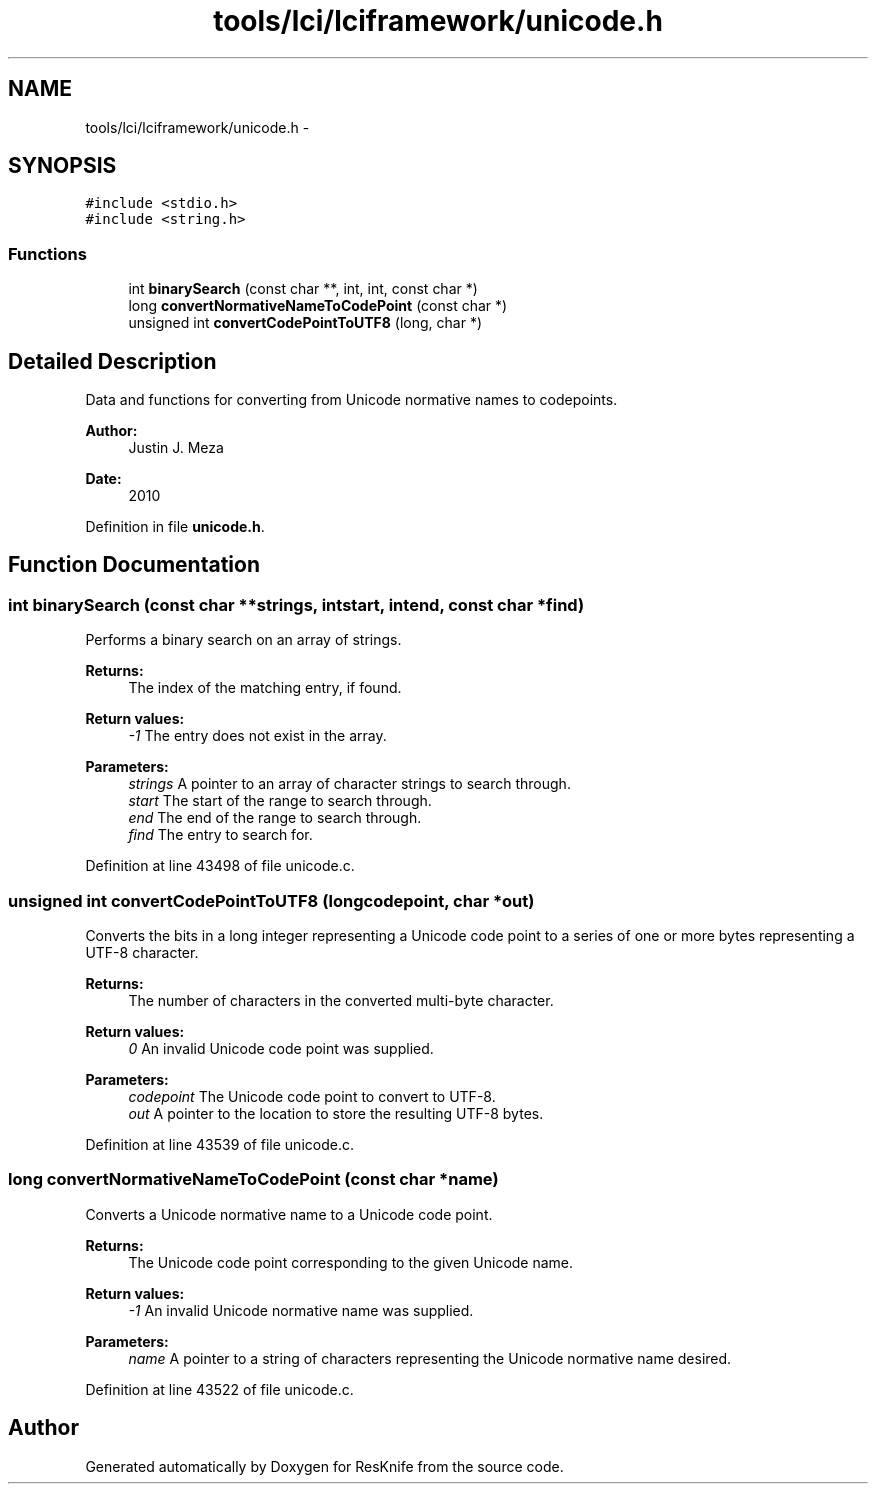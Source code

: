 .TH "tools/lci/lciframework/unicode.h" 3 "Tue May 8 2012" "ResKnife" \" -*- nroff -*-
.ad l
.nh
.SH NAME
tools/lci/lciframework/unicode.h \- 
.SH SYNOPSIS
.br
.PP
\fC#include <stdio\&.h>\fP
.br
\fC#include <string\&.h>\fP
.br

.SS "Functions"

.in +1c
.ti -1c
.RI "int \fBbinarySearch\fP (const char **, int, int, const char *)"
.br
.ti -1c
.RI "long \fBconvertNormativeNameToCodePoint\fP (const char *)"
.br
.ti -1c
.RI "unsigned int \fBconvertCodePointToUTF8\fP (long, char *)"
.br
.in -1c
.SH "Detailed Description"
.PP 
Data and functions for converting from Unicode normative names to codepoints\&.
.PP
\fBAuthor:\fP
.RS 4
Justin J\&. Meza
.RE
.PP
\fBDate:\fP
.RS 4
2010 
.RE
.PP

.PP
Definition in file \fBunicode\&.h\fP\&.
.SH "Function Documentation"
.PP 
.SS "int \fBbinarySearch\fP (const char **strings, intstart, intend, const char *find)"
Performs a binary search on an array of strings\&.
.PP
\fBReturns:\fP
.RS 4
The index of the matching entry, if found\&.
.RE
.PP
\fBReturn values:\fP
.RS 4
\fI-1\fP The entry does not exist in the array\&. 
.RE
.PP
\fBParameters:\fP
.RS 4
\fIstrings\fP A pointer to an array of character strings to search through\&. 
.br
\fIstart\fP The start of the range to search through\&. 
.br
\fIend\fP The end of the range to search through\&. 
.br
\fIfind\fP The entry to search for\&. 
.RE
.PP

.PP
Definition at line 43498 of file unicode\&.c\&.
.SS "unsigned int \fBconvertCodePointToUTF8\fP (longcodepoint, char *out)"
Converts the bits in a long integer representing a Unicode code point to a series of one or more bytes representing a UTF-8 character\&.
.PP
\fBReturns:\fP
.RS 4
The number of characters in the converted multi-byte character\&.
.RE
.PP
\fBReturn values:\fP
.RS 4
\fI0\fP An invalid Unicode code point was supplied\&. 
.RE
.PP
\fBParameters:\fP
.RS 4
\fIcodepoint\fP The Unicode code point to convert to UTF-8\&. 
.br
\fIout\fP A pointer to the location to store the resulting UTF-8 bytes\&. 
.RE
.PP

.PP
Definition at line 43539 of file unicode\&.c\&.
.SS "long \fBconvertNormativeNameToCodePoint\fP (const char *name)"
Converts a Unicode normative name to a Unicode code point\&.
.PP
\fBReturns:\fP
.RS 4
The Unicode code point corresponding to the given Unicode name\&.
.RE
.PP
\fBReturn values:\fP
.RS 4
\fI-1\fP An invalid Unicode normative name was supplied\&. 
.RE
.PP
\fBParameters:\fP
.RS 4
\fIname\fP A pointer to a string of characters representing the Unicode normative name desired\&. 
.RE
.PP

.PP
Definition at line 43522 of file unicode\&.c\&.
.SH "Author"
.PP 
Generated automatically by Doxygen for ResKnife from the source code\&.
